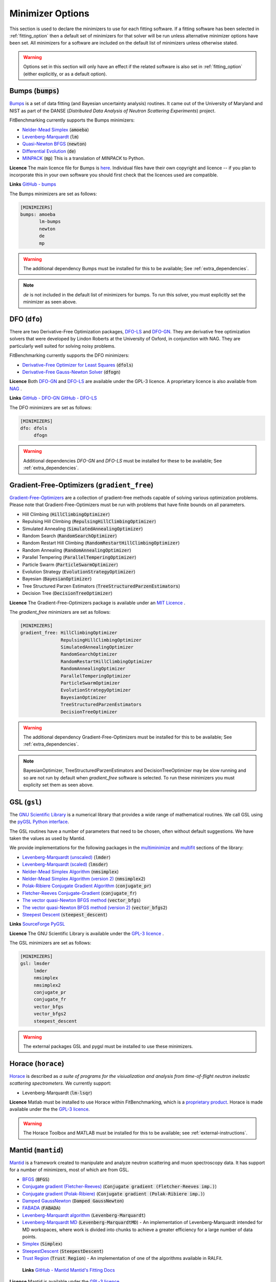 .. _minimizer_option:

===================
 Minimizer Options
===================

This section is used to declare the minimizers to use for each fitting
software. If a fitting software has been selected in :ref:`fitting_option`
then a default set of minimizers for that solver will be run unless alternative
minimizer options have been set. All minimizers for a software are included on
the default list of minimizers unless otherwise stated.

.. warning::

   Options set in this section will only have an effect if the related
   software is also set in :ref:`fitting_option` (either explicitly, or
   as a default option).

.. _bumps:

Bumps (:code:`bumps`)
=====================

`Bumps <https://bumps.readthedocs.io>`__ is a set of data fitting (and Bayesian uncertainty analysis) routines.
It came out of the University of Maryland and NIST as part of the DANSE
(*Distributed Data Analysis of Neutron Scattering Experiments*) project.

FitBenchmarking currently supports the Bumps minimizers:

* `Nelder-Mead Simplex <https://bumps.readthedocs.io/en/latest/guide/optimizer.html#nelder-mead-simplex>`__ (:code:`amoeba`)

* `Levenberg-Marquardt <https://bumps.readthedocs.io/en/latest/guide/optimizer.html#fit-lm>`__  (:code:`lm`)

* `Quasi-Newton BFGS <https://bumps.readthedocs.io/en/latest/guide/optimizer.html#quasi-newton-bfgs>`__ (:code:`newton`)

* `Differential Evolution <https://bumps.readthedocs.io/en/latest/guide/optimizer.html#differential-evolution>`__ (:code:`de`)

* `MINPACK <https://github.com/bumps/bumps/blob/96b5100fc3d5b9485bd4a444c83a33617b74aa9d/bumps/mpfit.py>`__ (:code:`mp`)  This is a translation of `MINPACK` to Python.

**Licence** The main licence file for Bumps is `here <https://github.com/bumps/bumps/blob/master/LICENSE.txt>`__.  Individual files have their own copyright and licence
-- if you plan to incorporate this in your own software you should first check that the
licences used are compatible.
  
**Links** `GitHub - bumps <https://github.com/bumps/bumps>`__

The Bumps minimizers are set as follows:

.. code-block:: rst

    [MINIMIZERS]
    bumps: amoeba
           lm-bumps
           newton
           de
           mp

.. warning::
   The additional dependency Bumps must be installed for this to be available;
   See :ref:`extra_dependencies`.	 

.. note::
   `de` is not included in the default list of minimizers for bumps. To run this solver, you must
   explicitly set the minimizer as seen above.
	   
.. _dfo:

DFO (``dfo``)
=============

There are two Derivative-Free Optimization packages, `DFO-LS <http://people.maths.ox.ac.uk/robertsl/dfols/userguide.html>`__ and
`DFO-GN <http://people.maths.ox.ac.uk/robertsl/dfogn/userguide.html>`__.
They are derivative free optimization solvers that were developed by Lindon Roberts at the University
of Oxford, in conjunction with NAG.  They are particularly well suited for solving noisy problems.

FitBenchmarking currently supports the DFO minimizers:

* `Derivative-Free Optimizer for Least Squares <http://people.maths.ox.ac.uk/robertsl/dfols/userguide.html>`__ (:code:`dfols`)

* `Derivative-Free Gauss-Newton Solver <http://people.maths.ox.ac.uk/robertsl/dfogn/userguide.html>`__ (:code:`dfogn`)

**Licence** Both `DFO-GN <https://github.com/numericalalgorithmsgroup/dfogn/blob/master/LICENSE.txt>`__ and `DFO-LS <https://github.com/numericalalgorithmsgroup/dfols/blob/master/LICENSE.txt>`__ are available under the GPL-3 licence.  A proprietary licence is also available from `NAG <https://www.nag.com/content/worldwide-contact-information>`__ . 
  
**Links** `GitHub - DFO-GN <https://github.com/numericalalgorithmsgroup/dfogn>`__ `GitHub - DFO-LS <https://github.com/numericalalgorithmsgroup/dfols>`__

The DFO minimizers are set as follows:

.. code-block:: rst

    [MINIMIZERS]
    dfo: dfols
         dfogn

.. warning::
   Additional dependencies `DFO-GN` and `DFO-LS` must be installed for
   these to be available;
   See :ref:`extra_dependencies`.

.. _gradient-free:

Gradient-Free-Optimizers (``gradient_free``)
============================================

`Gradient-Free-Optimizers <https://github.com/SimonBlanke/Gradient-Free-Optimizers>`__ are a collection of
gradient-free methods capable of solving various optimization problems. Please note that Gradient-Free-Optimizers
must be run with problems that have finite bounds on all parameters.

*  Hill Climbing (:code:`HillClimbingOptimizer`)

*  Repulsing Hill Climbing (:code:`RepulsingHillClimbingOptimizer`)
                   
*  Simulated Annealing (:code:`SimulatedAnnealingOptimizer`)

*  Random Search (:code:`RandomSearchOptimizer`)
                   
*  Random Restart Hill Climbing (:code:`RandomRestartHillClimbingOptimizer`)
               
*  Random Annealing (:code:`RandomAnnealingOptimizer`)
   
*  Parallel Tempering (:code:`ParallelTemperingOptimizer`)
   
*  Particle Swarm (:code:`ParticleSwarmOptimizer`)
                   
*  Evolution Strategy (:code:`EvolutionStrategyOptimizer`)
                   
*  Bayesian (:code:`BayesianOptimizer`)

*  Tree Structured Parzen Estimators (:code:`TreeStructuredParzenEstimators`)
                   
*  Decision Tree (:code:`DecisionTreeOptimizer`)

**Licence** The Gradient-Free-Optimizers package is available under an `MIT Licence <https://github.com/SimonBlanke/Gradient-Free-Optimizers/blob/master/LICENSE>`__ .

   
The `gradient_free` minimizers are set as follows:

.. code-block:: rst

    [MINIMIZERS]
    gradient_free: HillClimbingOptimizer
                   RepulsingHillClimbingOptimizer
                   SimulatedAnnealingOptimizer
                   RandomSearchOptimizer
                   RandomRestartHillClimbingOptimizer
                   RandomAnnealingOptimizer
                   ParallelTemperingOptimizer
                   ParticleSwarmOptimizer
                   EvolutionStrategyOptimizer
                   BayesianOptimizer
                   TreeStructuredParzenEstimators
                   DecisionTreeOptimizer

.. warning::
   The additional dependency Gradient-Free-Optimizers must be installed for this to be available;
   See :ref:`extra_dependencies`.

.. note::
   BayesianOptimizer, TreeStructuredParzenEstimators and DecisionTreeOptimizer may be slow running and
   so are not run by default when `gradient_free` software is selected. To run these minimizers you must
   explicity set them as seen above.

.. _gsl:
	 
GSL (``gsl``)
=============

The `GNU Scientific Library <https://www.gnu.org/software/gsl/>`__ is a numerical library that
provides a wide range of mathematical routines.  We call GSL using  the `pyGSL Python interface
<https://sourceforge.net/projects/pygsl/>`__.

The GSL routines have a number of parameters that need to be chosen, often without default suggestions.
We have taken the values as used by Mantid.

We provide implementations for the following
packages in the `multiminimize <https://www.gnu.org/software/gsl/doc/html/multimin.html>`__ and `multifit <https://www.gnu.org/software/gsl/doc/html/nls.html>`__ sections of the library:


* `Levenberg-Marquardt (unscaled) <http://pygsl.sourceforge.net/api/pygsl.html#pygsl.multifit__nlin.lmder>`__ (:code:`lmder`)

* `Levenberg-Marquardt (scaled) <http://pygsl.sourceforge.net/api/pygsl.html#pygsl.multifit_nlin.lmsder>`__ (:code:`lmsder`)

* `Nelder-Mead Simplex Algorithm <http://pygsl.sourceforge.net/api/pygsl.html#pygsl.multiminimize.nmsimplex>`__ (:code:`nmsimplex`)

* `Nelder-Mead Simplex Algorithm (version 2) <http://pygsl.sourceforge.net/api/pygsl.html#pygsl.multiminimize.nmsimplex2>`__ (:code:`nmsimplex2`)

* `Polak-Ribiere Conjugate Gradient Algorithm <http://pygsl.sourceforge.net/api/pygsl.html#pygsl.multiminimize.conjugate_pr>`__ (:code:`conjugate_pr`)

* `Fletcher-Reeves Conjugate-Gradient <http://pygsl.sourceforge.net/api/pygsl.html#pygsl.multiminimize.conjugate_fr>`__ (:code:`conjugate_fr`)

* `The vector quasi-Newton BFGS method <http://pygsl.sourceforge.net/api/pygsl.html#pygsl.multiminimize.vector_bfgs>`__ (:code:`vector_bfgs`)

* `The vector quasi-Newton BFGS method (version 2) <http://pygsl.sourceforge.net/api/pygsl.html#pygsl.multiminimize.vector_bfgs2>`__ (:code:`vector_bfgs2`)

* `Steepest Descent <http://pygsl.sourceforge.net/api/pygsl.html#pygsl.multiminimize.steepest_descent>`__ (:code:`steepest_descent`)

**Links** `SourceForge PyGSL <http://pygsl.sourceforge.net/>`__

**Licence** The GNU Scientific Library is available under the `GPL-3 licence <https://www.gnu.org/licenses/gpl-3.0.html>`__ .

The GSL minimizers are set as follows:

.. code-block:: rst

    [MINIMIZERS]
    gsl: lmsder
         lmder
         nmsimplex
         nmsimplex2
         conjugate_pr
         conjugate_fr
         vector_bfgs
         vector_bfgs2
         steepest_descent
	 
.. warning::
   The external packages GSL and pygsl must be installed to use these minimizers.

.. _horace:

Horace (``horace``)
===================

`Horace <https://pace-neutrons.github.io/Horace/>`_ is described as *a suite of programs for
the visiualization and analysis from time-of-flight neutron inelastic scattering
spectrometers.*  We currently support:

* Levenberg-Marquardt (:code:`lm-lsqr`)

**Licence** Matlab must be installed to use Horace within FitBenchmarking, which is a
`proprietary product <https://www.mathworks.com/pricing-licensing.html>`__.
Horace is made available under the the `GPL-3 licence <https://www.gnu.org/licenses/gpl-3.0.html>`__.

.. warning::
   The Horace Toolbox and MATLAB must be installed for this to be available; see :ref:`external-instructions`.


.. _mantid:

Mantid (``mantid``)
===================

`Mantid <https://www.mantidproject.org>`__ is a framework created to
manipulate and analyze neutron scattering and muon spectroscopy data.
It has support for a number of minimizers, most of which are from GSL.

* `BFGS <https://docs.mantidproject.org/nightly/fitting/fitminimizers/BFGS.html>`__ (:code:`BFGS`)

* `Conjugate gradient (Fletcher-Reeves) <https://docs.mantidproject.org/nightly/fitting/fitminimizers/FletcherReeves.html>`__ (:code:`Conjugate gradient (Fletcher-Reeves imp.)`)

* `Conjugate gradient (Polak-Ribiere) <https://docs.mantidproject.org/nightly/fitting/fitminimizers/PolakRibiere.html>`__ (:code:`Conjugate gradient (Polak-Ribiere imp.)`)

* `Damped GaussNewton <https://docs.mantidproject.org/nightly/fitting/fitminimizers/DampedGaussNewton.html>`__ (:code:`Damped GaussNewton`)

* `FABADA <https://docs.mantidproject.org/nightly/concepts/FABADA.html>`__ (:code:`FABADA`)
 
* `Levenberg-Marquardt algorithm <https://docs.mantidproject.org/nightly/fitting/fitminimizers/LevenbergMarquardt.html>`__ (:code:`Levenberg-Marquardt`)

* `Levenberg-Marquardt MD <https://docs.mantidproject.org/nightly/fitting/fitminimizers/LevenbergMarquardtMD.html>`__ (:code:`Levenberg-MarquardtMD`) - An implementation of Levenberg-Marquardt intended for MD workspaces, where work is divided into chunks to achieve a greater efficiency for a large number of data points.

* `Simplex <https://docs.mantidproject.org/nightly/fitting/fitminimizers/Simplex.html>`__ (:code:`Simplex`)

* `SteepestDescent <https://docs.mantidproject.org/nightly/fitting/fitminimizers/GradientDescent.html>`__ (:code:`SteepestDescent`)

* `Trust Region <https://docs.mantidproject.org/nightly/fitting/fitminimizers/TrustRegion.html>`__ (:code:`Trust Region`) - An implementation of one of the algorithms available in RALFit.

 **Links** `GitHub - Mantid <https://github.com/mantidproject/mantid>`__ `Mantid's Fitting Docs <https://docs.mantidproject.org/nightly/algorithms/Fit-v1.html>`__

**Licence** Mantid is available under the `GPL-3 licence <https://github.com/mantidproject/mantid/blob/master/LICENSE.txt>`__ .

 
The Mantid minimizers are set as follows:

.. code-block:: rst

    [MINIMIZERS]
    mantid: BFGS
            Conjugate gradient (Fletcher-Reeves imp.)
            Conjugate gradient (Polak-Ribiere imp.)
            Damped GaussNewton
	    FABADA
            Levenberg-Marquardt
            Levenberg-MarquardtMD
            Simplex
            SteepestDescent
            Trust Region

.. warning::
   The external package Mantid must be installed to use these minimizers.

.. _levmar:

Levmar (``levmar``)
===================

The `levmar <http://users.ics.forth.gr/~lourakis/levmar/>`__ package
which implements the Levenberg-Marquardt method for nonlinear least-squares.
We interface via the python interface `available on PyPI <https://pypi.org/project/levmar/>`__.

* Levenberg-Marquardt with supplied Jacobian (:code:`levmar`)  - the Levenberg-Marquardt method

**Licence** Levmar is available under the `GPL-3 licence <http://www.gnu.org/copyleft/gpl.html>`__ .  A paid licence for proprietary commerical use is `available from the author <http://users.ics.forth.gr/~lourakis/levmar/faq.html#Q37>`__ .
  
The `levmar` minimizer is set as follows:

.. code-block:: rst

   [MINIMIZERS]
   levmar: levmar


.. warning::
   The additional dependency levmar must be installed for this to be available;
   See :ref:`extra_dependencies`. This package also requires the BLAS and LAPACK
   libraries to be present on the system.

.. _matlab:

Matlab (``matlab``)
===================

We call the `fminsearch <https://uk.mathworks.com/help/matlab/ref/fminsearch.html>`__
function from `MATLAB <https://uk.mathworks.com/products/matlab.html>`__, using the
MATLAB Engine API for Python.

* Nelder-Mead Simplex (:code:`Nelder-Mead Simplex`)

**Licence** Matlab is a `proprietary product <https://www.mathworks.com/pricing-licensing.html>`__ .
  
The `matlab` minimizer is set as follows:

.. code-block:: rst

   [MINIMIZERS]
   matlab: Nelder-Mead Simplex

.. warning::
   MATLAB must be installed for this to be available; See :ref:`external-instructions`.

.. _matlab-curve:

Matlab Curve Fitting Toolbox (``matlab_curve``)
===============================================

We call the `fit <https://uk.mathworks.com/help/curvefit/fit.html>`_
function from the `MATLAB Curve Fitting Toolbox <https://uk.mathworks.com/help/curvefit/index.html>`_,
using the MATLAB Engine API for Python.

* Levenberg-Marquardt (:code:`Levenberg-Marquardt`)
* Trust-Region (:code:`Trust-Region`)

**Licence** Matlab and the Curve Fitting Toolbox are both `proprietary products <https://www.mathworks.com/pricing-licensing.html>`__ .
  
The `matlab_curve` minimizers are set as follows:

.. code-block:: rst

   [MINIMIZERS]
   matlab_curve: Levenberg-Marquardt
                 Trust-Region

.. warning::
   MATLAB Curve Fitting Toolbox must be installed for this to be available; See :ref:`external-instructions`.

.. _matlab-opt:

Matlab Optimization Toolbox (``matlab_opt``)
============================================

We call the `lsqcurvefit <https://uk.mathworks.com/help/optim/ug/lsqcurvefit.html>`__
function from the `MATLAB Optimization Toolbox <https://uk.mathworks.com/products/optimization.html>`__,
using the MATLAB Engine API for Python.

* Levenberg-Marquardt (:code:`levenberg-marquardt`)
* Trust-Region-Reflective (:code:`trust-region-reflective`)

**Licence** Matlab and the Optimization Toolbox are both `proprietary products <https://www.mathworks.com/pricing-licensing.html>`__ .
  
The `matlab_opt` minimizers are set as follows:

.. code-block:: rst

   [MINIMIZERS]
   matlab_opt: levenberg-marquardt
               trust-region-reflective

.. warning::
   MATLAB Optimization Toolbox must be installed for this to be available; See :ref:`external-instructions`.

.. _matlab-stats:

Matlab Statistics Toolbox (``matlab_stats``)
============================================


We call the `nlinfit <https://uk.mathworks.com/help/stats/nlinfit.html>`__
function from the `MATLAB Statistics Toolbox <https://uk.mathworks.com/products/statistics.html>`__,
using the MATLAB Engine API for Python.

* Levenberg-Marquardt (:code:`Levenberg-Marquardt`)

**Licence** Matlab and the Statistics Toolbox are both `proprietary products <https://www.mathworks.com/pricing-licensing.html>`__ .
  
The `matlab_stats` minimizer is set as follows:

.. code-block:: rst
  
  [MINIMIZERS]
  matlab_stats: Levenberg-Marquardt

.. warning::
   MATLAB Statistics Toolbox must be installed for this to be available; See :ref:`external-instructions`.

.. _minuit:
	   
Minuit (``minuit``)
===================

CERN developed the `Minuit 2 <https://root.cern.ch/doc/master/Minuit2Page.html>`__ package
to find the minimum value of a multi-parameter function, and also to compute the
uncertainties.
We interface via the python interface `iminuit <https://iminuit.readthedocs.io>`__ with
support for the 2.x series. 

* `Minuit's MIGRAD <https://root.cern.ch/root/htmldoc/guides/minuit2/Minuit2.pdf>`__ (:code:`minuit`)

**Links** `Github - iminuit <https://github.com/scikit-hep/iminuit>`__

**Licence** iminuit is released under the `MIT licence <https://github.com/scikit-hep/iminuit/blob/develop/LICENSE>`__, while Minuit 2 is `LGPL v2 <https://github.com/root-project/root/blob/master/LICENSE>`__ .

The Minuit minimizers are set as follows:

.. code-block:: rst

    [MINIMIZERS]
    minuit: minuit

.. warning::
   The additional dependency Minuit must be installed for this to be available;
   See :ref:`extra_dependencies`.	 

.. _ralfit:
    
RALFit (``ralfit``)
===================

`RALFit <https://ralfit.readthedocs.io/projects/Fortran/en/latest/>`__
is a nonlinear least-squares solver, the development of which was funded
by the EPSRC grant `Least-Squares: Fit for the Future`.  RALFit is designed to be able
to take advantage of higher order derivatives, although only first
order derivatives are currently utilized in FitBenchmarking.

* Gauss-Newton, trust region method (:code:`gn`)
* Hybrid Newton/Gauss-Newton, trust region method (:code:`hybrid`)
* Gauss-Newton, regularization (:code:`gn_reg`)
* Hybrid Newton/Gauss-Newton, regularization (:code:`hybrid_reg`)

**Links** `Github - RALFit <https://github.com/ralna/ralfit/>`__. RALFit's Documentation on: `Gauss-Newton/Hybrid models <https://ralfit.readthedocs.io/projects/Fortran/en/latest/method.html#the-models>`__,  `the trust region method <https://ralfit.readthedocs.io/projects/Fortran/en/latest/method.html#the-trust-region-method>`__ and  `The regularization method <https://ralfit.readthedocs.io/projects/C/en/latest/method.html#regularization>`__

**Licence** RALFit is available under a `3-clause BSD Licence <https://github.com/ralna/RALFit/blob/master/LICENCE>`__

The RALFit minimizers are set as follows:

.. code-block:: rst

    [MINIMIZERS]
    ralfit: gn
            gn_reg
            hybrid
            hybrid_reg

.. warning::
   The external package RALFit must be installed to use these minimizers.

.. _scipy:

SciPy (``scipy``)
=================

`SciPy <https://www.scipy.org>`__ is the standard python package for mathematical
software.  In particular, we use the `minimize <https://docs.scipy.org/doc/scipy/reference/generated/scipy.optimize.minimize.html>`__
solver for general minimization problems from the optimization chapter of
SciPy's library. Currently we only use the algorithms that do not require
Hessian information as inputs.

* `Nelder-Mead algorithm <https://docs.scipy.org/doc/scipy/reference/optimize.minimize-neldermead.html>`__ (:code:`Nelder-Mead`)
* `Powell algorithm <https://docs.scipy.org/doc/scipy/reference/optimize.minimize-powell.html>`__ (:code:`Powell`)
* `Conjugate gradient algorithm <https://docs.scipy.org/doc/scipy/reference/optimize.minimize-cg.html>`__ (:code:`CG`)
* `BFGS algorithm <https://docs.scipy.org/doc/scipy/reference/optimize.minimize-bfgs.html>`__ (:code:`BFGS`)
* `Newton-CG algorithm <https://docs.scipy.org/doc/scipy/reference/optimize.minimize-newtoncg.html>`__  (:code:`Newton-CG`)
* `L-BFGS-B algorithm <https://docs.scipy.org/doc/scipy/reference/optimize.minimize-lbfgsb.html>`__ (:code:`L-BFGS-B`)
* `Truncated Newton (TNC) algorithm <https://docs.scipy.org/doc/scipy/reference/optimize.minimize-tnc.html>`__ (:code:`TNC`)
* `Sequential Least SQuares Programming <https://docs.scipy.org/doc/scipy/reference/optimize.minimize-slsqp.html>`__ (:code:`SLSQP`)

**Links** `Github - SciPy minimize <https://github.com/scipy/scipy/blob/master/scipy/optimize/_minimize.py>`__

**Licence** Scipy is available under a `3-clause BSD Licence <https://github.com/scipy/scipy/blob/master/LICENSE.txt>`__.  Individual packages may have their own (compatible) licences, as listed `here <https://github.com/scipy/scipy/blob/master/LICENSES_bundled.txt>`__.

The SciPy minimizers are set as follows:

.. code-block:: rst

    [MINIMIZERS]
    scipy: Nelder-Mead
           Powell
           CG
           BFGS
           Newton-CG
           L-BFGS-B
           TNC
           SLSQP

.. _scipy-ls:

SciPy LS (``scipy_ls``)
=======================

`SciPy <https://www.scipy.org>`__ is the standard python package for mathematical
software.  In particular, we use the `least_squares <https://docs.scipy.org/doc/scipy/reference/generated/scipy.optimize.least_squares.html#scipy.optimize.least_squares>`__
solver for Least-Squares minimization problems from the optimization chapter
of SciPy's library.

* Levenberg-Marquardt with supplied Jacobian (:code:`lm-scipy`)  - a wrapper around MINPACK
* The Trust Region Reflective algorithm (:code:`trf`)
* A dogleg algorithm with rectangular trust regions (:code:`dogbox`)

**Links** `Github - SciPy least_squares <https://github.com/scipy/scipy/blob/master/scipy/optimize/_lsq/least_squares.py>`__

**Licence** Scipy is available under a `3-clause BSD Licence <https://github.com/scipy/scipy/blob/master/LICENSE.txt>`__.  Individual packages many have their own (compatible) licences, as listed `here <https://github.com/scipy/scipy/blob/master/LICENSES_bundled.txt>`__.

The SciPy least squares minimizers are set as follows:

.. code-block:: rst

    [MINIMIZERS]
    scipy_ls: lm-scipy
              trf
              dogbox

.. _scipy-go:

SciPy GO (``scipy_go``)
=======================

`SciPy <https://www.scipy.org>`__ is the standard python package for mathematical
software.  In particular, we use the `Global Optimization <https://docs.scipy.org/doc/scipy/reference/optimize.html#global-optimization>`__
solvers for global optimization problems from the optimization chapter
of SciPy's library.

* `Differential Evolution (derivative-free) <https://docs.scipy.org/doc/scipy/reference/generated/scipy.optimize.differential_evolution.html#scipy.optimize.differential_evolution>`__ (:code:`differential_evolution`)
* `Simplicial Homology Global Optimization (SHGO) <https://docs.scipy.org/doc/scipy/reference/generated/scipy.optimize.shgo.html#scipy.optimize.shgo>`__ (:code:`shgo`)
* `Dual Annealing <https://docs.scipy.org/doc/scipy/reference/generated/scipy.optimize.dual_annealing.html#scipy.optimize.dual_annealing>`__ (:code:`dual_annealing`)

**Links** `Github - SciPy optimization <https://github.com/scipy/scipy/blob/master/scipy/optimize/>`__

**Licence** Scipy is available under a `3-clause BSD Licence <https://github.com/scipy/scipy/blob/master/LICENSE.txt>`__.  Individual packages may have their own (compatible) licences, as listed `here <https://github.com/scipy/scipy/blob/master/LICENSES_bundled.txt>`__.

The SciPy global optimization minimizers are set as follows:

.. code-block:: rst

    [MINIMIZERS]
    scipy_go: differential_evolution
              shgo
              dual_annealing

.. note::
   The shgo solver is particularly slow running and should generally be avoided. As a result, this solver is
   not run by default when `scipy_go` software is selected. In order to run this minimizer, you must explicitly
   set it as above.
